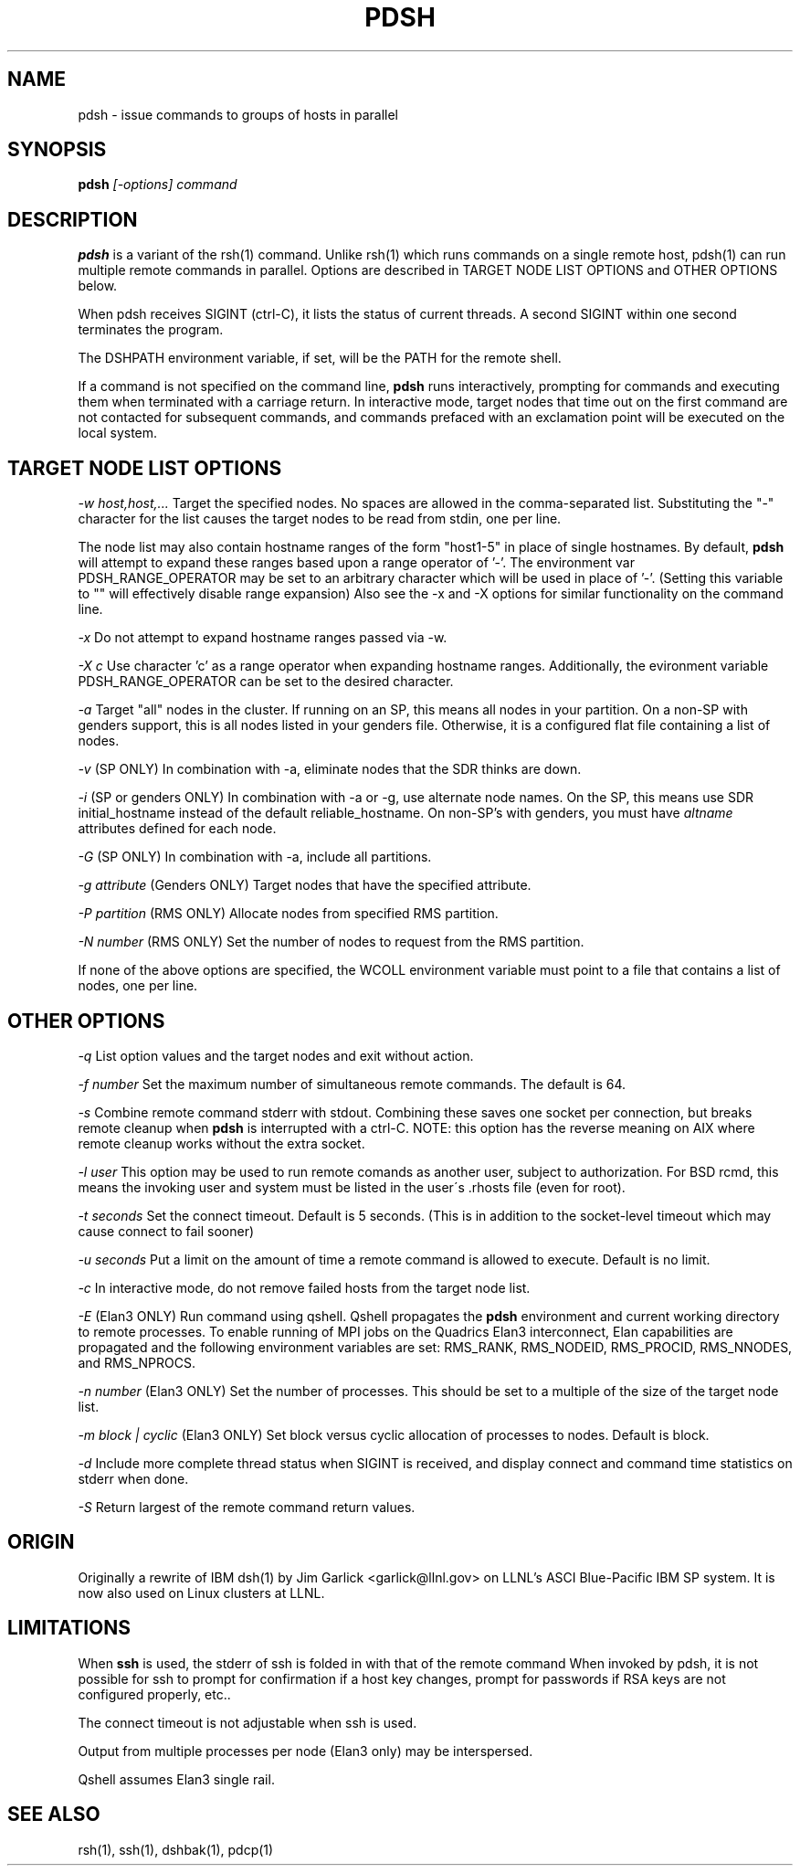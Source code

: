 \." $Id$
.\"
.TH PDSH 1 "Release 1.3" "LLNL" "PDSH"

.SH NAME
pdsh \- issue commands to groups of hosts in parallel

.SH SYNOPSIS
.B pdsh
.I "[-options] command"

.SH DESCRIPTION
.B pdsh
is a variant of the rsh(1) command.  Unlike rsh(1) which runs commands on
a single remote host, pdsh(1) can run multiple remote commands in parallel.
Options are described in TARGET NODE LIST OPTIONS and OTHER OPTIONS below.
.LP
When pdsh receives SIGINT (ctrl-C), it lists the status of current threads.
A second SIGINT within one second terminates the program.
.LP
The DSHPATH environment variable, if set, will be the PATH for the remote shell.
.LP
If a command is not specified on the command line, 
.B pdsh
runs interactively, prompting for commands and executing them when
terminated with a carriage return.  In interactive mode, target nodes that 
time out on the first command are not contacted for subsequent commands,
and commands prefaced with an exclamation point will be executed on the local 
system.

.SH TARGET NODE LIST OPTIONS
.I "-w host,host,..."
Target the specified nodes.  No spaces are allowed in the comma-separated
list.  Substituting the "-" character for the list causes the target nodes
to be read from stdin, one per line. 
.LP
The node list may also contain hostname
ranges of the form "host1-5" in place of single hostnames. By default, 
.B pdsh
will attempt to expand these ranges based upon a range operator of '-'. The
environment var PDSH_RANGE_OPERATOR may be set to an arbitrary character 
which will be used in place of '-'. (Setting this variable to "" will
effectively disable range expansion) Also see the -x and -X options 
for similar functionality on the command line.
.LP
.I "-x"
Do not attempt to expand hostname ranges passed via -w. 
.LP 
.I "-X c"
Use character 'c' as a range operator when expanding hostname ranges. 
Additionally, the evironment variable PDSH_RANGE_OPERATOR can be set
to the desired character. 
.LP
.I "-a"
Target "all" nodes in the cluster.  If running on an SP, this means all
nodes in your partition.  On a non-SP with genders support, this is all nodes
listed in your genders file.  Otherwise, it is a configured flat file
containing a list of nodes.
.LP
.I "-v"
(SP ONLY) In combination with -a, eliminate nodes that the SDR thinks are down.
.LP
.I "-i"
(SP or genders ONLY) In combination with -a or -g, use alternate node names.
On the SP, this means use SDR initial_hostname instead of the default 
reliable_hostname.  On non-SP's with genders, you must have 
.I "altname" 
attributes defined for each node.
.LP
.I "-G"
(SP ONLY) In combination with -a, include all partitions.
.LP
.I "-g attribute"
(Genders ONLY) Target nodes that have the specified attribute.
.LP
.I "-P partition"
(RMS ONLY) Allocate nodes from specified RMS partition.
.LP
.I "-N number"
(RMS ONLY) Set the number of nodes to request from the RMS partition.
.LP
If none of the above options are specified, the WCOLL environment variable
must point to a file that contains a list of nodes, one per line.  

.SH OTHER OPTIONS
.I "-q"
List option values and the target nodes and exit without action.
.LP
.I "-f number"
Set the maximum number of simultaneous remote commands.  The default is 64.
.LP
.I "-s"
Combine remote command stderr with stdout.  Combining these saves one socket
per connection, but breaks remote cleanup when 
.B pdsh 
is interrupted with a ctrl-C.
NOTE: this option has the reverse meaning on AIX where remote cleanup
works without the extra socket.
.LP
.I "-l user"
This option may be used to run remote comands as another user, subject to
authorization.  For BSD rcmd, this means the invoking user and system must
be listed in the user\'s .rhosts file (even for root).
.LP
.I "-t seconds"
Set the connect timeout.  Default is 5 seconds.  (This is in addition to
the socket-level timeout which may cause connect to fail sooner)
.LP
.I "-u seconds"
Put a limit on the amount of time a remote command is allowed to execute.
Default is no limit.
.LP
.I "-c"
In interactive mode, do not remove failed hosts from the target node list.
.LP
.I "-E"
(Elan3 ONLY) Run command using qshell.
Qshell propagates the
.B pdsh 
environment and current working directory to remote processes.
To enable running of MPI jobs on the Quadrics Elan3 interconnect,
Elan capabilities are propagated and the following environment variables 
are set: RMS_RANK, RMS_NODEID, RMS_PROCID, RMS_NNODES, and RMS_NPROCS.
.LP
.I "-n number"
(Elan3 ONLY) Set the number of processes.  This should be set to a multiple
of the size of the target node list.
.LP
.I "-m block | cyclic"
(Elan3 ONLY) Set block versus cyclic allocation of processes to nodes.
Default is block.
.LP
.I "-d"
Include more complete thread status when SIGINT is received, and display
connect and command time statistics on stderr when done.
.LP
.I "-S"
Return largest of the remote command return values.

.SH "ORIGIN"
Originally a rewrite of IBM dsh(1) by Jim Garlick <garlick@llnl.gov>
on LLNL's ASCI Blue-Pacific IBM SP system.  
It is now also used on Linux clusters at LLNL.

.SH "LIMITATIONS"
When 
.B ssh
is used, the stderr of ssh is folded in with that of the remote command 
When invoked by pdsh, it is not possible for ssh to prompt for confirmation 
if a host key changes, prompt for passwords if RSA keys are not configured 
properly, etc..
.LP
The connect timeout is not adjustable when ssh is used.
.LP
Output from multiple processes per node (Elan3 only) may be interspersed.
.LP
Qshell assumes Elan3 single rail.
.SH "SEE ALSO"
rsh(1), ssh(1), dshbak(1), pdcp(1)

